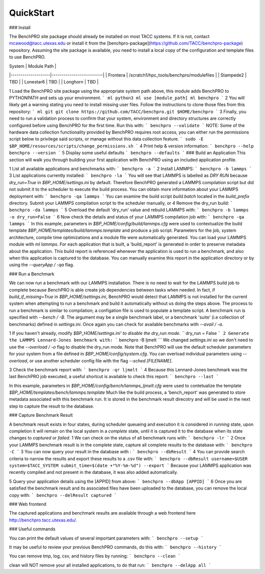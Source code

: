 QuickStart
=====

### Install

The BenchPRO site package should already be installed on most TACC systems. If it is not, contact mcawood@tacc.utexas.edu or install it from the [benchpro-package](https://github.com/TACC/benchpro-package) repository. Assuming the site package is available, you need to install a local copy of the configuration and template files to use BenchPRO.

| System             | Module Path     |
|--------------------|--------------------------|
| Frontera           | /scratch1/hpc_tools/benchpro/modulefiles |
| Stampede2          | TBD                      |
| Lonestar6          | TBD                      |
| Longhorn           | TBD                      |


1 Load the BenchPRO site package using the appropriate system path above, this module adds BenchPRO to PYTHONPATH and sets up your environment.
```
ml python3
ml use [module_path]
ml benchpro
```
2 You will likely get a warning stating you need to install missing user files. Follow the instructions to clone those files from this repository:
```
ml git
git clone https://github.com/TACC/benchpro.git $HOME/benchpro
```
3 Finally, you need to run a validation process to confirm that your system, environment and directory structures are correctly configured before using BenchPRO for the first time. Run this with:
```
benchpro --validate
```
NOTE: Some of the hardware data collection functionality provided by BenchPRO requires root access, you can either run the permissions script below to privilege said scripts, or manage without this data collection feature.
```
sudo -E $BP_HOME/resources/scripts/change_permissions.sh
```
4 Print help & version information:
```
benchpro --help
benchpro --version
```
5 Display some useful defaults 
```
benchpro --defaults
```
### Build an Application
This section will walk you through building your first application with BenchPRO using an included application profile.

1 List all available applications and benchmarks with:
```
benchpro -a
```
2 Install LAMMPS:
```
benchpro -b lammps
```
3 List applications currently installed:
```
benchpro -la
```
You will see that LAMMPS is labelled as `DRY RUN` because `dry_run=True` in `$BP_HOME/settings.ini` by default. Therefore BenchPRO generated a LAMMPS compilation script but did not submit it to the scheduler to execute the build process. You can obtain more information about your LAMMPS deployment with:
```
benchpro -qa lammps
```
You can examine the build script `build.batch` located in the `build_prefix` directory. Submit your LAMMPS compilation script to the scheduler manually, or
4 Remove the dry_run build:
```
benchpro -da lammps
```
5 Overload the default 'dry_run' value and rebuild LAMMPS with: 
```
benchpro -b lammps -o dry_run=False
```
6 Now check the details and status of your LAMMPS compilation job with:
```
benchpro -qa lammps
```
In this example, parameters in `$BP_HOME/config/build/lammps.cfg` were used to contextualize the build template `$BP_HOME/templates/build/lammps.template` and produce a job script. Parameters for the job, system architecture, compile time optimizations and a module file were automatically generated. You can load your LAMMPS module with `ml lammps`. For each application that is built, a 'build_report' is generated in order to preserve metadata about the application. This build report is referenced whenever the application is used to run a benchmark, and also when this application is captured to the database. You can manually examine this report in the application directory or by using the `--queryApp / -qa` flag.

### Run a Benchmark

We can now run a benchmark with our LAMMPS installation. There is no need to wait for the LAMMPS build job to complete because BenchPRO is able create job dependencies between tasks when needed. In fact, if `build_if_missing=True` in `$BP_HOME/settings.ini`, BenchPRO would detect that LAMMPS is not installed for the current system when attempting to run a benchmark and build it automatically without us doing the steps above. The process to run a benchmark is similar to compilation; a configation file is used to populate a template script. A benchmark run is specified with `--bench / -B`. The argument may be a single benchmark label, or a benchmark 'suite' (i.e collection of benchmarks) defined in `settings.ini`. Once again you can check for available benchmarks with `--avail / -a`.  

1 If you haven't already, modify `$BP_HOME/settings.ini' to disable the dry_run mode.
```
dry_run = False
```
2 Generate the LAMMPS Lennard-Jones benchmark with: 
```
benchpro -B ljmelt 
```
We changed `settings.ini` so we don't need to use the `--overload / -o` flag to disable the dry_run mode. 
Note that BenchPRO will use the default scheduler parameters for your system from a file defined in `$BP_HOME/config/system.cfg`. You can overload individual parameters using `--overload`, or use another scheduler config file with the flag `--sched [FILENAME]`. 

3 Check the benchmark report with:
```
benchpro -qr ljmelt
```
4 Because this Lennard-Jones benchmark was the last BenchPRO job executed, a useful shortcut is available to check this report:
```
benchpro --last
```

In this example, parameters in `$BP_HOME/config/bench/lammps_ljmelt.cfg` were used to contetualize the template `$BP_HOME/templates/bench/lammps.template`
Much like the build process, a 'bench_report' was generated to store metadata associated with this benchmark run. It is stored in the benchmark result direcotry and will be used in the next step to capture the result to the database.

### Capture Benchmark Result

A benchmark result exists in four states, during scheduler queueing and execution it is considered in `running` state, upon completion it will remain on the local system in a `complete` state, until it is captured it to the database when its state changes to `captured` or `failed`. 
1 We can check on the status of all benchmark runs with:
```
benchpro -lr 
```
2 Once your LAMMPS benchmark result is in the complete state, capture all complete results to the database with:
```
benchpro -C
```
3 You can now query your result in the database with :
```
benchpro --dbResult 
```
4 You can provide search criteria to narrow the results and export these results to a .csv file with:
```
benchpro --dbResult username=$USER system=$TACC_SYSTEM submit_time=$(date +"%Y-%m-%d") --export
```
Because your LAMMPS application was recently compiled and not present in the database, it was also added automatically.

5 Query your application details using the [APPID] from above:
```
benchpro --dbApp [APPID]
```
6 Once you are satisfied the benchmark result and its associated files have been uploaded to the database, you can remove the local copy with:
```
benchpro --delResult captured
```

### Web frontend

The captured applications and benchmark results are available through a web frontend here http://benchpro.tacc.utexas.edu/. 

### Useful commands

You can print the default values of several important parameters with:
```
benchpro --setup
```

It may be useful to review your previous BenchPRO commands, do this with:
```
benchpro --history
```

You can remove tmp, log, csv, and history files by running:
```
benchpro --clean
```

clean will NOT remove your all installed applications, to do that run:
```
benchpro --delApp all
```

